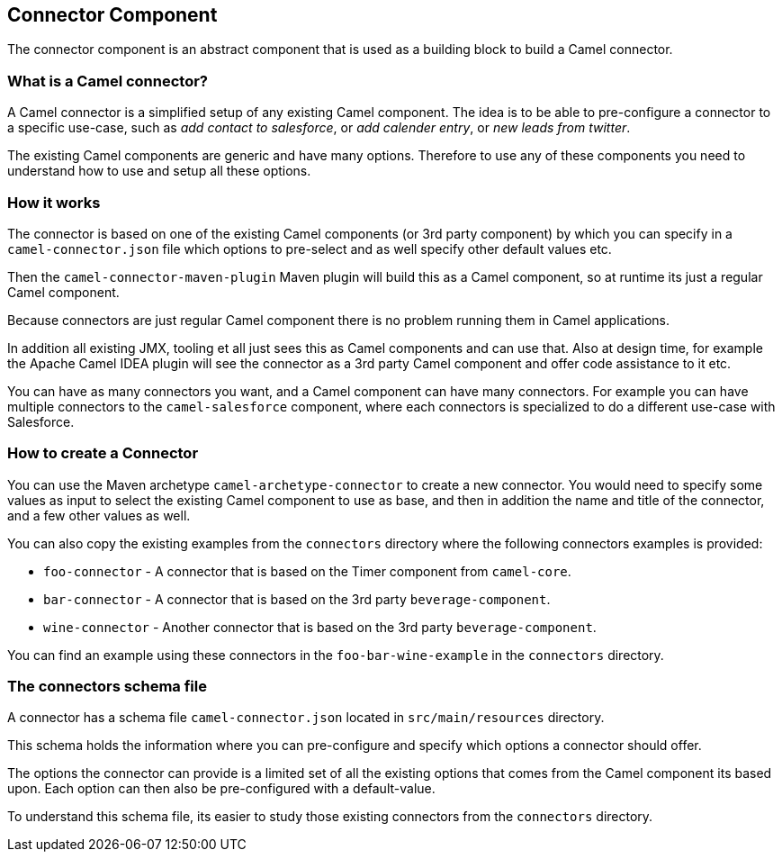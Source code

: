 ## Connector Component

The connector component is an abstract component that is used as a building block to build a Camel connector.


### What is a Camel connector?

A Camel connector is a simplified setup of any existing Camel component. The idea is to be able to pre-configure
  a connector to a specific use-case, such as _add contact to salesforce_, or _add calender entry_,
  or _new leads from twitter_.

The existing Camel components are generic and have many options. Therefore to use any of these components you
   need to understand how to use and setup all these options.


### How it works

The connector is based on one of the existing Camel components (or 3rd party component) by which you can specify
in a `camel-connector.json` file which options to pre-select and as well specify other default values etc.

Then the `camel-connector-maven-plugin` Maven plugin will build this as a Camel component,
so at runtime its just a regular Camel component.

Because connectors are just regular Camel component there is no problem running them in Camel applications.

In addition all existing JMX, tooling et all just sees this as Camel components and can use that.
Also at design time, for example the Apache Camel IDEA plugin will see the connector as a 3rd party Camel component
and offer code assistance to it etc.

You can have as many connectors you want, and a Camel component can have many connectors.
For example you can have multiple connectors to the `camel-salesforce` component, where each connectors
is specialized to do a different use-case with Salesforce.


### How to create a Connector

You can use the Maven archetype `camel-archetype-connector` to create a new connector. You would need to specify
some values as input to select the existing Camel component to use as base, and then in addition the name and title
of the connector, and a few other values as well.

You can also copy the existing examples from the `connectors` directory where the following connectors examples is provided:

- `foo-connector` - A connector that is based on the Timer component from `camel-core`.
- `bar-connector` - A connector that is based on the 3rd party `beverage-component`.
- `wine-connector` - Another connector that is based on the 3rd party `beverage-component`.

You can find an example using these connectors in the `foo-bar-wine-example` in the `connectors` directory.


### The connectors schema file

A connector has a schema file `camel-connector.json` located in `src/main/resources` directory.

This schema holds the information where you can pre-configure and specify which options a connector should offer.

The options the connector can provide is a limited set of all the existing options that comes from the Camel component
its based upon. Each option can then also be pre-configured with a default-value.

To understand this schema file, its easier to study those existing connectors from the `connectors` directory.